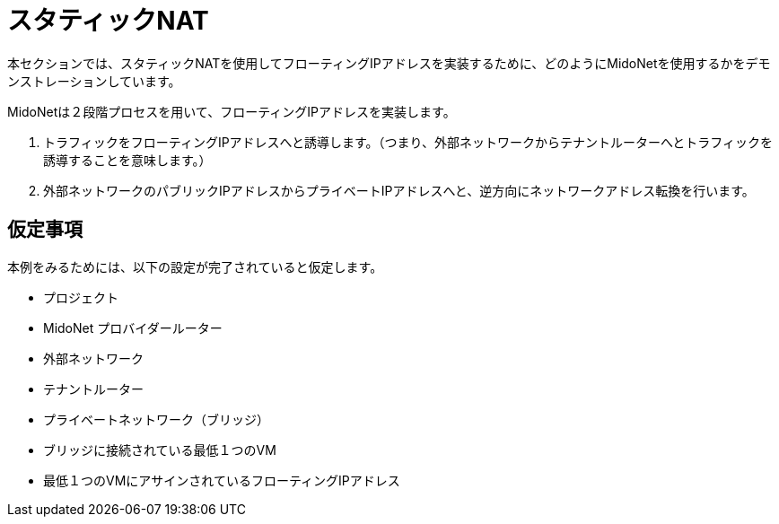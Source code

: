 [[static_nat]]
= スタティックNAT


本セクションでは、スタティックNATを使用してフローティングIPアドレスを実装するために、どのようにMidoNetを使用するかをデモンストレーションしています。

MidoNetは２段階プロセスを用いて、フローティングIPアドレスを実装します。

. トラフィックをフローティングIPアドレスへと誘導します。（つまり、外部ネットワークからテナントルーターへとトラフィックを誘導することを意味します。）

. 外部ネットワークのパブリックIPアドレスからプライベートIPアドレスへと、逆方向にネットワークアドレス転換を行います。

++++
<?dbhtml stop-chunking?>
++++

== 仮定事項

本例をみるためには、以下の設定が完了されていると仮定します。

* プロジェクト

* MidoNet プロバイダールーター

* 外部ネットワーク

* テナントルーター

* プライベートネットワーク（ブリッジ）

* ブリッジに接続されている最低１つのVM

* 最低１つのVMにアサインされているフローティングIPアドレス

